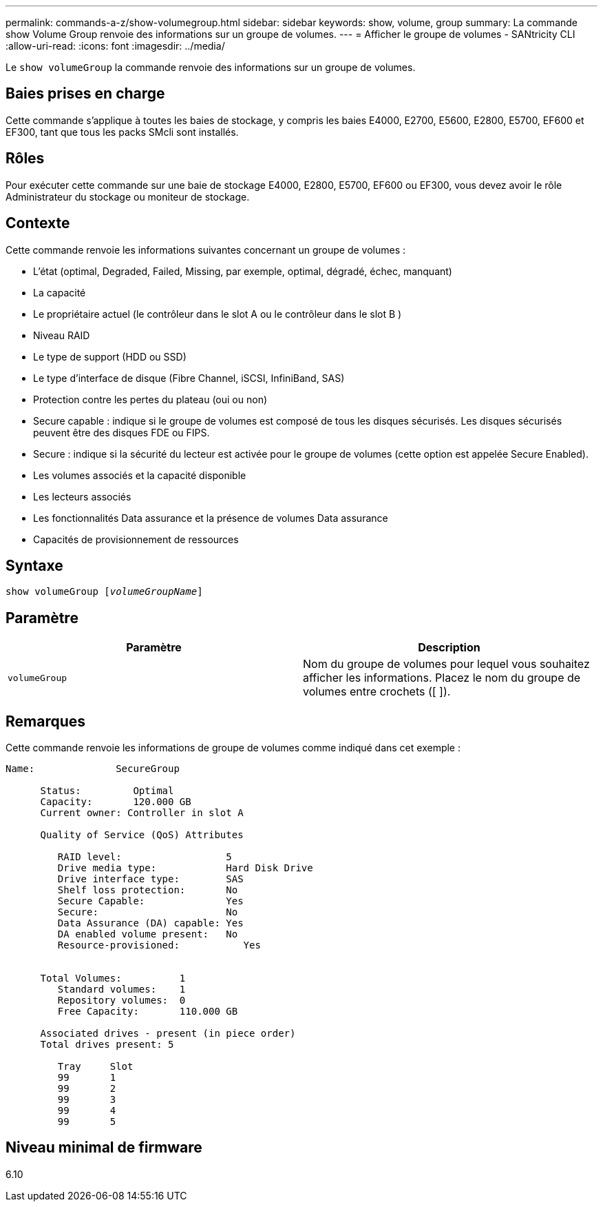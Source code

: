 ---
permalink: commands-a-z/show-volumegroup.html 
sidebar: sidebar 
keywords: show, volume, group 
summary: La commande show Volume Group renvoie des informations sur un groupe de volumes. 
---
= Afficher le groupe de volumes - SANtricity CLI
:allow-uri-read: 
:icons: font
:imagesdir: ../media/


[role="lead"]
Le `show volumeGroup` la commande renvoie des informations sur un groupe de volumes.



== Baies prises en charge

Cette commande s'applique à toutes les baies de stockage, y compris les baies E4000, E2700, E5600, E2800, E5700, EF600 et EF300, tant que tous les packs SMcli sont installés.



== Rôles

Pour exécuter cette commande sur une baie de stockage E4000, E2800, E5700, EF600 ou EF300, vous devez avoir le rôle Administrateur du stockage ou moniteur de stockage.



== Contexte

Cette commande renvoie les informations suivantes concernant un groupe de volumes :

* L'état (optimal, Degraded, Failed, Missing, par exemple, optimal, dégradé, échec, manquant)
* La capacité
* Le propriétaire actuel (le contrôleur dans le slot A ou le contrôleur dans le slot B )
* Niveau RAID
* Le type de support (HDD ou SSD)
* Le type d'interface de disque (Fibre Channel, iSCSI, InfiniBand, SAS)
* Protection contre les pertes du plateau (oui ou non)
* Secure capable : indique si le groupe de volumes est composé de tous les disques sécurisés. Les disques sécurisés peuvent être des disques FDE ou FIPS.
* Secure : indique si la sécurité du lecteur est activée pour le groupe de volumes (cette option est appelée Secure Enabled).
* Les volumes associés et la capacité disponible
* Les lecteurs associés
* Les fonctionnalités Data assurance et la présence de volumes Data assurance
* Capacités de provisionnement de ressources




== Syntaxe

[source, cli, subs="+macros"]
----
pass:quotes[show volumeGroup [_volumeGroupName_]]
----


== Paramètre

[cols="2*"]
|===
| Paramètre | Description 


 a| 
`volumeGroup`
 a| 
Nom du groupe de volumes pour lequel vous souhaitez afficher les informations. Placez le nom du groupe de volumes entre crochets ([ ]).

|===


== Remarques

Cette commande renvoie les informations de groupe de volumes comme indiqué dans cet exemple :

[listing]
----
Name:              SecureGroup

      Status:         Optimal
      Capacity:       120.000 GB
      Current owner: Controller in slot A

      Quality of Service (QoS) Attributes

         RAID level:                  5
         Drive media type:            Hard Disk Drive
         Drive interface type:        SAS
         Shelf loss protection:       No
         Secure Capable:              Yes
         Secure:                      No
         Data Assurance (DA) capable: Yes
         DA enabled volume present:   No
         Resource-provisioned:           Yes


      Total Volumes:          1
         Standard volumes:    1
         Repository volumes:  0
         Free Capacity:       110.000 GB

      Associated drives - present (in piece order)
      Total drives present: 5

         Tray     Slot
         99       1
         99       2
         99       3
         99       4
         99       5
----


== Niveau minimal de firmware

6.10
